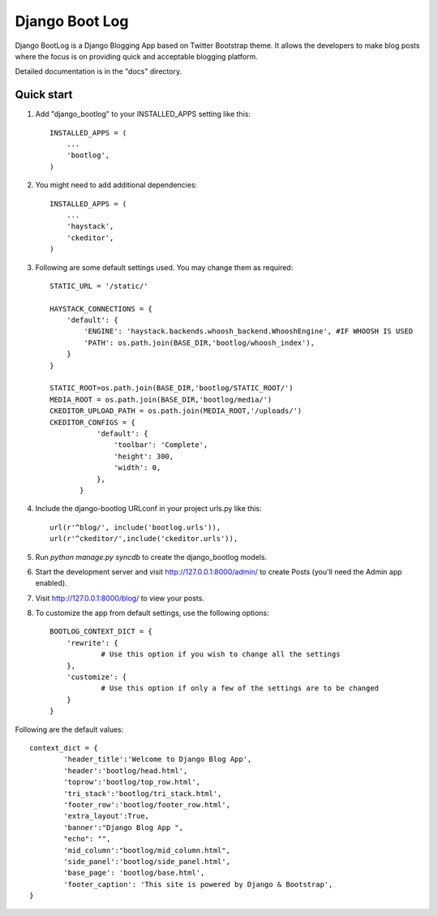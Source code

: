 ===============
Django Boot Log
===============

Django BootLog is a Django Blogging App based on Twitter Bootstrap theme. It allows the developers to make blog posts where the focus is on providing quick and acceptable blogging platform. 

Detailed documentation is in the "docs" directory.

Quick start
-----------

1. Add "django_bootlog" to your INSTALLED_APPS setting like this::

      INSTALLED_APPS = (
          ...
          'bootlog',
      )

2. You might need to add additional dependencies::

      INSTALLED_APPS = (
          ...
          'haystack',
          'ckeditor',
      )

3. Following are some default settings used. You may change them as required::

		STATIC_URL = '/static/'

		HAYSTACK_CONNECTIONS = {
		    'default': { 
		        'ENGINE': 'haystack.backends.whoosh_backend.WhooshEngine', #IF WHOOSH IS USED
		        'PATH': os.path.join(BASE_DIR,'bootlog/whoosh_index'),
		    }
		}

		STATIC_ROOT=os.path.join(BASE_DIR,'bootlog/STATIC_ROOT/')
		MEDIA_ROOT = os.path.join(BASE_DIR,'bootlog/media/')
		CKEDITOR_UPLOAD_PATH = os.path.join(MEDIA_ROOT,'/uploads/')
		CKEDITOR_CONFIGS = {
		           'default': {
		               'toolbar': 'Complete',
		               'height': 300,
		               'width': 0,
		           },
		       }

4. Include the django-bootlog URLconf in your project urls.py like this::

      url(r'^blog/', include('bootlog.urls')),
      url(r'^ckeditor/',include('ckeditor.urls')),

5. Run `python manage.py syncdb` to create the django_bootlog models.

6. Start the development server and visit http://127.0.0.1:8000/admin/
   to create Posts (you'll need the Admin app enabled).

7. Visit http://127.0.0.1:8000/blog/ to view your posts.

8. To customize the app from default settings, use the following options::

		BOOTLOG_CONTEXT_DICT = {
		    'rewrite': {
			    # Use this option if you wish to change all the settings
		    },
		    'customize': {
			    # Use this option if only a few of the settings are to be changed
		    }
		}

Following are the default values::

		context_dict = {
			'header_title':'Welcome to Django Blog App',
			'header':'bootlog/head.html',
			'toprow':'bootlog/top_row.html',
			'tri_stack':'bootlog/tri_stack.html',
			'footer_row':'bootlog/footer_row.html',
			'extra_layout':True,
			'banner':"Django Blog App ",
			"echo": "",
			'mid_column':"bootlog/mid_column.html",
			'side_panel':'bootlog/side_panel.html',
			'base_page': 'bootlog/base.html',
			'footer_caption': 'This site is powered by Django & Bootstrap',
		}

